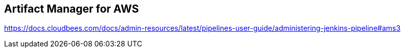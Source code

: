 
== Artifact Manager for AWS


https://docs.cloudbees.com/docs/admin-resources/latest/pipelines-user-guide/administering-jenkins-pipeline#ams3